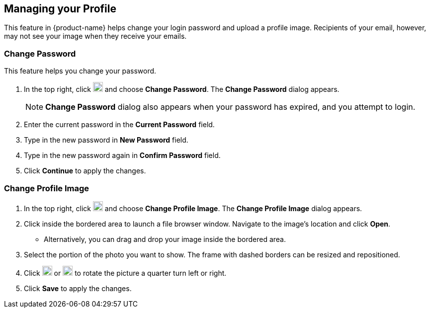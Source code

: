 == Managing your Profile
This feature in {product-name} helps change your login password and upload a profile image.
Recipients of your email, however, may not see your image when they receive your emails.

=== Change Password
This feature helps you change your password.

. In the top right, click image:graphics/user-circle-o.svg[circled user icon, width=20] and choose *Change Password*. The *Change Password* dialog appears.
+
NOTE: *Change Password* dialog also appears when your password has expired, and you attempt to login.

. Enter the current password in the *Current Password* field.
. Type in the new password in *New Password* field.
. Type in the new password again in *Confirm Password* field.
. Click *Continue* to apply the changes.

=== Change Profile Image

. In the top right, click image:graphics/user-circle-o.svg[circled user icon, width=20] and choose *Change Profile Image*. The *Change Profile Image* dialog appears.
. Click inside the bordered area to launch a file browser window.
Navigate to the image's location and click *Open*.
** Alternatively, you can drag and drop your image inside the bordered area.
. Select the portion of the photo you want to show.
The frame with dashed borders can be resized and repositioned.
. Click image:graphics/rotate_left.svg[counter clockwise arrow icon, width=20] or image:graphics/rotate_right.svg[clockwise arrow icon, width=20] to rotate the picture a quarter turn left or right.
. Click *Save* to apply the changes.